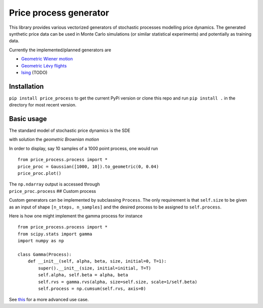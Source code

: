 Price process generator
=======================

This library provides various vectorized generators of stochastic
processes modelling price dynamics. The generated synthetic price data
can be used in Monte Carlo simulations (or similar statistical
experiments) and potentially as training data.

Currently the implemented/planned generators are

-  `Geometric Wiener
   motion <https://en.wikipedia.org/wiki/Geometric_Brownian_motion>`__
-  `Geometric Lévy
   flights <https://en.wikipedia.org/wiki/L%C3%A9vy_process>`__
-  `Ising <https://borab96.github.io/IsingPriceDynamics/ising.html>`__
   (TODO)

Installation
------------

``pip install price_process`` to get the current PyPi version or clone
this repo and run ``pip install .`` in the directory for most recent
version.

Basic usage
-----------

The standard model of stochastic price dynamics is the SDE

with solution the *geometric Brownian motion*

In order to display, say 10 samples of a 1000 point process, one would
run

::

    from price_process.process import *
    price_proc = Gaussian([1000, 10]).to_geometric(0, 0.04)
    price_proc.plot()

| The ``np.ndarray`` output is accessed through
| ``price_proc.process`` ## Custom process

Custom generators can be implemented by subclassing ``Process``. The
only requirement is that ``self.size`` to be given as an input of shape
``[n_steps, n_samples]`` and the desired process to be assigned to
``self.process``.

Here is how one might implement the gamma process for instance

::

    from price_process.process import *
    from scipy.stats import gamma
    import numpy as np

    class Gamma(Process):
        def __init__(self, alpha, beta, size, initial=0, T=1):
            super().__init__(size, initial=initial, T=T)
            self.alpha, self.beta = alpha, beta
            self.rvs = gamma.rvs(alpha, size=self.size, scale=1/self.beta)
            self.process = np.cumsum(self.rvs, axis=0)

See
`this <https://datalore.jetbrains.com/view/notebook/7ePCXEffpdZr2dA5ySdwr1>`__
for a more advanced use case.
